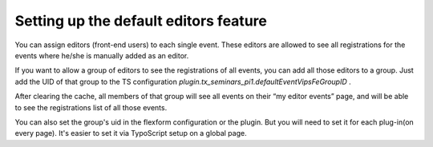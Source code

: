 .. ==================================================
.. FOR YOUR INFORMATION
.. --------------------------------------------------
.. -*- coding: utf-8 -*- with BOM.

.. ==================================================
.. DEFINE SOME TEXTROLES
.. --------------------------------------------------
.. role::   underline
.. role::   typoscript(code)
.. role::   ts(typoscript)
   :class:  typoscript
.. role::   php(code)


Setting up the default editors feature
^^^^^^^^^^^^^^^^^^^^^^^^^^^^^^^^^^^^^^

You can assign editors (front-end users) to each single event. These
editors are allowed to see all registrations for the events where
he/she is manually added as an editor.

If you want to allow a group of editors to see the registrations of
all events, you can add all those editors to a group. Just add the UID
of that group to the TS configuration
*plugin.tx\_seminars\_pi1.defaultEventVipsFeGroupID* .

After clearing the cache, all members of that group will see all
events on their “my editor events” page, and will be able to see the
registrations list of all those events.

You can also set the group's uid in the flexform configuration or the
plugin. But you will need to set it for each plug-in(on every page).
It's easier to set it via TypoScript setup on a global page.
